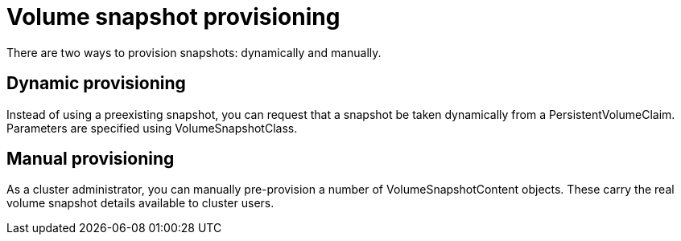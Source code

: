 // Module included in the following assemblies:
//
// * storage/container_storage_interface/persistent-storage-csi-snapshots.adoc

[id="persistent-storage-csi-snapshots-provision_{context}"]
= Volume snapshot provisioning

There are two ways to provision snapshots: dynamically and manually.

[id="snapshots-dynamic-provisioning_{context}"]
== Dynamic provisioning

Instead of using a preexisting snapshot, you can request that a snapshot be taken dynamically from a PersistentVolumeClaim. Parameters are specified using VolumeSnapshotClass.

[id="snapshots-manual-provisioning_{context}"]
== Manual provisioning

As a cluster administrator, you can manually pre-provision a number of VolumeSnapshotContent objects. These carry the real volume snapshot details available to cluster users.
